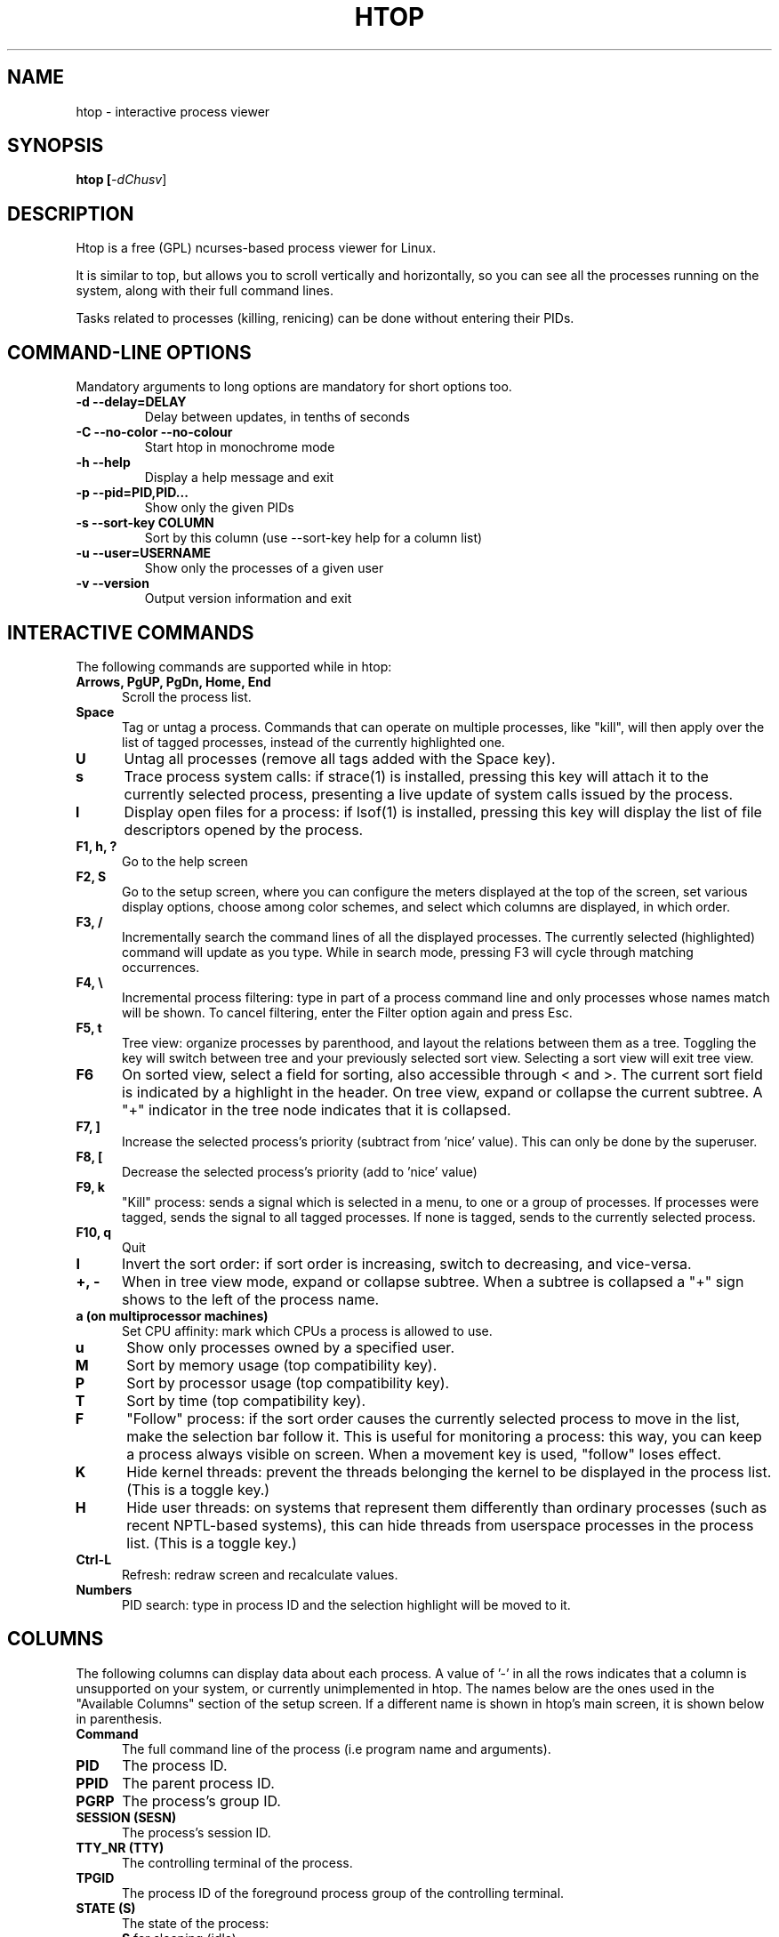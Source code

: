 .TH "HTOP" "1" "2011" "htop 1.0.3" "Utils"
.SH "NAME"
htop \- interactive process viewer
.SH "SYNOPSIS"
.LP 
.B htop [\fI\-dChusv\fR]
.SH "DESCRIPTION"
.LP 
Htop is a free (GPL) ncurses-based process viewer for Linux.
.LP
It is similar to top, but allows you to scroll vertically and horizontally,
so you can see all the processes running on the system, along with their full
command lines.
.LP
Tasks related to processes (killing, renicing) can be done without
entering their PIDs.
.br 
.SH "COMMAND-LINE OPTIONS"
.LP
Mandatory arguments to long options are mandatory for short options too.
.LP 
.TP
\fB\-d \-\-delay=DELAY\fR
Delay between updates, in tenths of seconds
.TP
\fB\-C \-\-no-color \-\-no-colour\fR
Start htop in monochrome mode
.TP
\fB\-h \-\-help
Display a help message and exit
.TP
\fB\-p \-\-pid=PID,PID...\fR
Show only the given PIDs
.TP
\fB\-s \-\-sort\-key COLUMN\fR
Sort by this column (use \-\-sort\-key help for a column list)
.TP
\fB\-u \-\-user=USERNAME\fR
Show only the processes of a given user
.TP
\fB\-v \-\-version
Output version information and exit
.PP
.br 
.SH "INTERACTIVE COMMANDS"
.LP 
The following commands are supported while in htop:
.LP 
.TP 5
.B Arrows, PgUP, PgDn, Home, End
Scroll the process list.
.TP
.B Space
Tag or untag a process. Commands that can operate on multiple processes,
like "kill", will then apply over the list of tagged processes, instead
of the currently highlighted one.
.TP
.B U
Untag all processes (remove all tags added with the Space key).
.TP
.B s
Trace process system calls: if strace(1) is installed, pressing this key
will attach it to the currently selected process, presenting a live
update of system calls issued by the process.
.TP
.B l
Display open files for a process: if lsof(1) is installed, pressing this key
will display the list of file descriptors opened by the process.
.TP
.B F1, h, ?
Go to the help screen
.TP
.B F2, S
Go to the setup screen, where you can configure the meters displayed at the top
of the screen, set various display options, choose among color schemes, and
select which columns are displayed, in which order.
.TP
.B F3, /
Incrementally search the command lines of all the displayed processes. The
currently selected (highlighted) command will update as you type. While in
search mode, pressing F3 will cycle through matching occurrences.
.TP
.B F4, \\\\
Incremental process filtering: type in part of a process command line and
only processes whose names match will be shown. To cancel filtering,
enter the Filter option again and press Esc.
.TP
.B F5, t
Tree view: organize processes by parenthood, and layout the relations
between them as a tree. Toggling the key will switch between tree and
your previously selected sort view. Selecting a sort view will exit
tree view.
.TP
.B F6
On sorted view, select a field for sorting, also accessible through < and >.
The current sort field is indicated by a highlight in the header.
On tree view, expand or collapse the current subtree. A "+" indicator in the
tree node indicates that it is collapsed.
.TP
.B F7, ]
Increase the selected process's priority (subtract from 'nice' value).
This can only be done by the superuser.
.TP
.B F8, [
Decrease the selected process's priority (add to 'nice' value)
.TP
.B F9, k
"Kill" process: sends a signal which is selected in a menu, to one or a group
of processes. If processes were tagged, sends the signal to all tagged processes.
If none is tagged, sends to the currently selected process.
.TP
.B F10, q
Quit
.TP
.B I
Invert the sort order: if sort order is increasing, switch to decreasing, and
vice-versa.
.TP
.B +, \- 
When in tree view mode, expand or collapse subtree. When a subtree is collapsed
a "+" sign shows to the left of the process name.
.TP
.B a (on multiprocessor machines)
Set CPU affinity: mark which CPUs a process is allowed to use.
.TP
.B u
Show only processes owned by a specified user.
.TP
.B M
Sort by memory usage (top compatibility key).
.TP
.B P
Sort by processor usage (top compatibility key).
.TP
.B T
Sort by time (top compatibility key).
.TP
.B F
"Follow" process: if the sort order causes the currently selected process
to move in the list, make the selection bar follow it. This is useful for
monitoring a process: this way, you can keep a process always visible on
screen. When a movement key is used, "follow" loses effect.
.TP
.B K
Hide kernel threads: prevent the threads belonging the kernel to be
displayed in the process list. (This is a toggle key.)
.TP
.B H
Hide user threads: on systems that represent them differently than ordinary
processes (such as recent NPTL-based systems), this can hide threads from
userspace processes in the process list. (This is a toggle key.)
.TP
.B Ctrl-L
Refresh: redraw screen and recalculate values.
.TP
.B Numbers
PID search: type in process ID and the selection highlight will be moved to it.
.PD

.SH "COLUMNS"
.LP 
The following columns can display data about each process. A value of '\-' in
all the rows indicates that a column is unsupported on your system, or
currently unimplemented in htop. The names below are the ones used in the
"Available Columns" section of the setup screen. If a different name is
shown in htop's main screen, it is shown below in parenthesis.
.LP 
.TP 5
.B Command
The full command line of the process (i.e program name and arguments).
.TP 
.B PID
The process ID.
.TP
.B PPID
The parent process ID.
.TP
.B PGRP
The process's group ID.
.TP
.B SESSION (SESN)
The process's session ID.
.TP 
.B TTY_NR (TTY)
The controlling terminal of the process.
.TP
.B TPGID
The process ID of the foreground process group of the controlling terminal.
.TP
.B STATE (S)
The state of the process:
   \fBS\fR for sleeping (idle)
   \fBR\fR for running
   \fBD\fR for disk sleep (uninterruptible)
   \fBZ\fR for zombie (waiting for parent to read its exit status)
   \fBT\fR for traced or suspended (e.g by SIGTSTP)
   \fBW\fR for paging
.TP
.B PROCESSOR (CPU)
The ID of the CPU the process last executed on.
.TP
.B NLWP
The number of threads in the process.
.TP
.B NICE (NI)
The nice value of a process, from 19 (low priority) to -20 (high priority). A
high value means the process is being nice, letting others have a higher
relative priority. Only root can lower the value.
.TP
.B PERCENT_CPU (CPU%)
The percentage of the CPU time that the process is currently using.
.TP
.B UTIME (UTIME+)
The user CPU time, which is the amount of time the process has spent executing
on the CPU in user mode (i.e everything but system calls), measured in clock
ticks.
.TP
.B STIME (STIME+)
The system CPU time, which is the amount of time the kernel has spent
executing system calls on behalf of the process, measured in clock ticks.
.TP
.B TIME (TIME+)
The time, measured in clock ticks that the process has spent in user and system
time (see UTIME, STIME above).
.TP
.B CUTIME
The children's user CPU time, which is the amount of time the process's
waited-for children have spent executing in user mode (see UTIME above).
.TP
.B CSTIME
The children's system CPU time, which is the amount of time the kernel has spent
executing system calls on behalf of all the process's waited-for children (see
STIME above).
.TP
.B PRIORITY (PRI)
The kernel's internal priority for the process, usually just its nice value
plus twenty. Different for real-time processes.
.TP
.B PERCENT_MEM
The percentage of memory the process is currently using (based on the process's
resident memory size, see M_RESIDENT below).
.TP
.B M_SIZE (VIRT)
Size in memory of the total program size.
.TP
.B M_RESIDENT (RES)
The resident set size, i.e the size of the text and data sections, plus stack
usage.
.TP
.B M_SHARE (SHR)
The size of the process's shared pages
.TP
.B M_TRS (CODE)
The size of the text segment of the process (i.e the size of the processes
executable instructions).
.TP
.B M_LRS (LIB)
The library size of the process.
.TP
.B M_DRS (DATA)
The size of the data segment plus stack usage of the process.
.TP
.B M_DT (DIRTY)
The size of the dirty pages of the process.
.TP
.B ST_UID (UID)
The user ID of the process owner.
.TP
.B USER
The username of the process owner, or the user ID if the name can't be
determined.
.TP
.B STARTTIME
The time the process was started.
.TP
.B RCHAR (RD_CHAR)
The number of bytes the process has read.
.TP
.B WCHAR (WR_CHAR)
The number of bytes the process has written.
.TP
.B SYSCR (RD_SYSC)
The number of read(2) syscalls for the process.
.TP
.B SYSCW (WR_SYSC)
The number of write(2) syscalls for the process.
.TP
.B RBYTES (IO_RBYTES)
Bytes of read(2) I/O for the process.
.TP
.B WBYTES (IO_WBYTES)
Bytes of write(2) I/O for the process.
.TP
.B IO_READ_RATE (IORR)
The I/O rate of read(2) in bytes per second, for the process.
.TP
.B IO_WRITE_RATE (IOWR)
The I/O rate of write(2) in bytes per second, for the process.
.TP
.B IO_RATE (IO)
The I/O rate, IO_READ_RATE + IO_WRITE_RATE (see above).
.TP
.B CNCLWB (IO_CANCEL)
Bytes of cancelled write(2) I/O.
.TP
.B CGROUP
Which cgroup the process is in.
.TP
.B CTID
OpenVZ container ID, a.k.a virtual environment ID.
.TP
.B VPID
OpenVZ process ID.
.TP
.B VXID
VServer process ID.
.TP
.B OOM
OOM killer score.
.TP
.B All other flags
Currently unsupported (always displays '-').

.SH "SEE ALSO"
proc(5), top(1), free(1), ps(1), uptime(1)

.SH "AUTHORS"
.LP 
htop is developed by Hisham Muhammad <hisham@gobolinux.org>.
.LP
This man page was written by Bartosz Fenski <fenio@o2.pl> for the Debian
GNU/Linux distribution (but it may be used by others). It was updated by Hisham
Muhammad, and later by Vincent Launchbury, who wrote the 'Columns' section.
